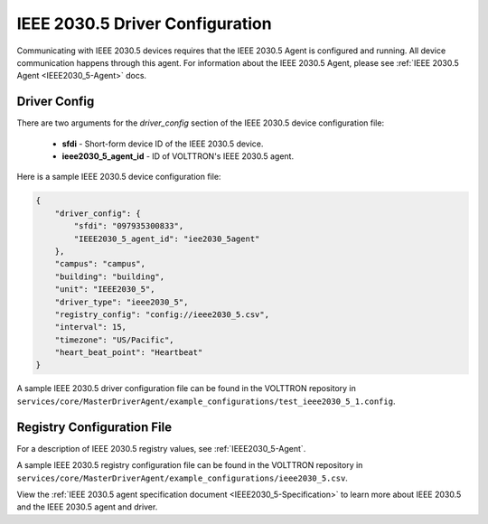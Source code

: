 .. _IEEE2030_5-Driver:

================================
IEEE 2030.5 Driver Configuration
================================

Communicating with IEEE 2030.5 devices requires that the IEEE 2030.5 Agent is configured and running.
All device communication happens through this agent. For information about the IEEE 2030.5 Agent,
please see :ref:`IEEE 2030.5 Agent <IEEE2030_5-Agent>` docs.


Driver Config
=============

There are two arguments for the `driver_config` section of the IEEE 2030.5 device configuration file:

    - **sfdi** - Short-form device ID of the IEEE 2030.5 device.
    - **ieee2030_5_agent_id** - ID of VOLTTRON's IEEE 2030.5 agent.

Here is a sample IEEE 2030.5 device configuration file:

.. code-block:: json

    {
        "driver_config": {
            "sfdi": "097935300833",
            "IEEE2030_5_agent_id": "iee2030_5agent"
        },
        "campus": "campus",
        "building": "building",
        "unit": "IEEE2030_5",
        "driver_type": "ieee2030_5",
        "registry_config": "config://ieee2030_5.csv",
        "interval": 15,
        "timezone": "US/Pacific",
        "heart_beat_point": "Heartbeat"
    }

A sample IEEE 2030.5 driver configuration file can be found in the VOLTTRON repository
in ``services/core/MasterDriverAgent/example_configurations/test_ieee2030_5_1.config``.

Registry Configuration File
===========================

For a description of IEEE 2030.5 registry values, see :ref:`IEEE2030_5-Agent`.

A sample IEEE 2030.5 registry configuration file can be found in the VOLTTRON repository
in ``services/core/MasterDriverAgent/example_configurations/ieee2030_5.csv``.

View the :ref:`IEEE 2030.5 agent specification document <IEEE2030_5-Specification>` to learn more about IEEE 2030.5 and
the IEEE 2030.5 agent and driver.
